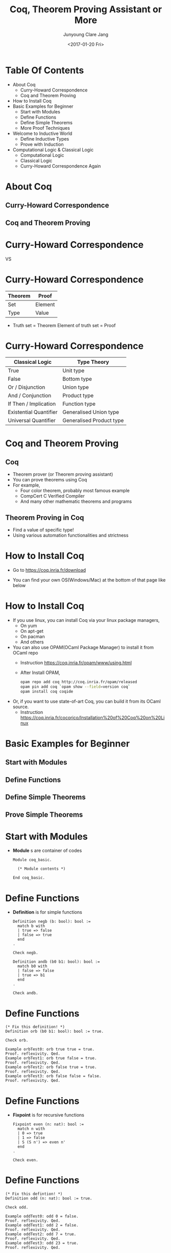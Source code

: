 #+TITLE: Coq, Theorem Proving Assistant or More

#+AUTHOR: Junyoung Clare Jang

#+DATE: <2017-01-20 Fri>

#+EPRESENT_FRAME_LEVEL: 1
































* Table Of Contents


  - About Coq
    - Curry-Howard Correspondence
    - Coq and Theorem Proving
  - How to Install Coq
  - Basic Examples for Beginner
    - Start with Modules
    - Define Functions
    - Define Simple Theorems
    - More Proof Techniques
  - Welcome to Inductive World
    - Define Inductive Types
    - Prove with Induction
  - Computational Logic & Classical Logic
    - Computational Logic
    - Classical Logic
    - Curry-Howard Correspondence Again

* About Coq

** Curry-Howard Correspondence
** Coq and Theorem Proving

* Curry-Howard Correspondence



       [[./img/Curry.jpg]] VS [[file:./img/Howard.jpg]]

* Curry-Howard Correspondence


# |      <r10> | <l10>      |
  |------------+------------|
  |    Theorem | Proof      |
  |------------+------------|
  |        Set | Element    |
  |       Type | Value      |
  |------------+------------|


  - Truth set = Theorem
    Element of truth set = Proof

     [[./img/Truth-set.jpg]]

* Curry-Howard Correspondence


# |                    <r> | <l>                      |
  |------------------------+--------------------------|
  |        Classical Logic | Type Theory              |
  |------------------------+--------------------------|
  |                   True | Unit type                |
  |                  False | Bottom type              |
  |       Or / Disjunction | Union type               |
  |      And / Conjunction | Product type             |
  |  If Then / Implication | Function type            |
  | Existential Quantifier | Generalised Union type   |
  |   Universal Quantifier | Generalised Product type |
  |------------------------+--------------------------|

* Coq and Theorem Proving

** Coq

  -  Theorem prover (or Theorem proving assistant)
  -  You can prove theorems using Coq
  -  For example,
    -  Four color theorem, probably most famous example
    -  CompCert C Verified Compiler
    -  And many other mathematic theorems and programs

** Theorem Proving in Coq

  -  Find a value of specific type!
  -  Using various automation functionalities and strictness

* How to Install Coq


  -  Go to
    [[https://coq.inria.fr/download]]

  -  You can find your own OS(Windows/Mac) at the bottom of that page like below
    [[file:./img/coq-download.jpg]]

* How to Install Coq


  -  If you use linux, you can install Coq via your linux package managers,
    -  On yum
    -  On apt-get
    -  On pacman
    -  And others

  -  You can also use OPAM(OCaml Package Manager) to install it from OCaml repo
    -  Instruction
      [[https://coq.inria.fr/opam/www/using.html]]
    -  After Install OPAM,
      #+BEGIN_SRC sh
        opam repo add coq http://coq.inria.fr/opam/released
        opam pin add coq `opam show --field=version coq`
        opam install coq coqide
      #+END_SRC

  -  Or, if you want to use state-of-art Coq, you can build it from its OCaml source.
    -  Instruction
      [[https://coq.inria.fr/cocorico/Installation%20of%20Coq%20on%20Linux]]

* Basic Examples for Beginner

** Start with Modules
** Define Functions
** Define Simple Theorems
** Prove Simple Theorems

* Start with Modules


  -  *Module* s are container of codes

    #+BEGIN_SRC coq
      Module coq_basic.

        (* Module contents *)

      End coq_basic.
    #+END_SRC

* Define Functions


  -  *Definition* is for simple functions

    #+BEGIN_SRC coq
      Definition negb (b: bool): bool :=
        match b with
        | true => false
        | false => true
        end
      .

      Check negb.

      Definition andb (b0 b1: bool): bool :=
        match b0 with
        | false => false
        | true => b1
        end
      .

      Check andb.
    #+END_SRC

* Define Functions


  #+BEGIN_SRC coq
    (* Fix this definition! *)
    Definition orb (b0 b1: bool): bool := true.

    Check orb.

    Example orbTest0: orb true true = true.
    Proof. reflexivity. Qed.
    Example orbTest1: orb true false = true.
    Proof. reflexivity. Qed.
    Example orbTest2: orb false true = true.
    Proof. reflexivity. Qed.
    Example orbTest3: orb false false = false.
    Proof. reflexivity. Qed.
  #+END_SRC

* Define Functions


  - *Fixpoint* is for recursive functions

    #+BEGIN_SRC coq
      Fixpoint even (n: nat): bool :=
        match n with
        | 0 => true
        | 1 => false
        | S (S n') => even n'
        end
      .

      Check even.
    #+END_SRC

* Define Functions


  #+BEGIN_SRC coq
    (* Fix this defintion! *)
    Definition odd (n: nat): bool := true.

    Check odd.

    Example oddTest0: odd 0 = false.
    Proof. reflexivity. Qed.
    Example oddTest1: odd 2 = false.
    Proof. reflexivity. Qed.
    Example oddTest2: odd 7 = true.
    Proof. reflexivity. Qed.
    Example oddTest3: odd 23 = true.
    Proof. reflexivity. Qed.
  #+END_SRC

* Define Functions


  - *Type* is type for Type variables

    #+BEGIN_SRC coq
      Definition applyOnceX (X: Type) (f: X -> X) (x: X): X :=
        f x
      .

      Check applyOnce.

      Fixpoint applyNTimesX (X: Type) (n: nat) (f: X -> X) (x: X): X :=
        match n with
        | 0 => x
        | S n' => applyNTimesX X n' f (f x)
        end
      .

      Check applyNTimes
    #+END_SRC

* Define Functions


  - We also can use implicit arguments.

    #+BEGIN_SRC coq
      Definition applyOnce {X: Type} (f: X -> X) (x: X): X :=
        f x
      .

      Check applyOnce.
      Check @applyOnce.

      Fixpoint applyNTimes {X: Type} (n: nat) (f: X -> X) (x: X): X :=
        match n with
        | 0 => x
        | S n' => applyNTimes n' f (f x)
        end
      .

      Check applyNTimes.
      Check @applyNTimes.
    #+END_SRC

* Define Simple Theorems


  - In proof, we use tactics to make _a value of the type_.
  - Tactics make value finding easier to understand.

* Define Simple Theorems

  
  -  Using *simpl* and *reflexivity*.

    #+BEGIN_SRC coq
      Theorem silly0:
        1 + 1 = 2.
      Proof.
        simpl.
        reflexivity.
      Qed.

      Theorem silly1: forall (n: nat),
        n = n.
      Proof.
        reflexivity.
      Qed.
    #+END_SRC

* Define Simple Theorems


  -  Using *intro* / *intros* and *rewrite*

    #+BEGIN_SRC coq
      Theorem plus_O_n: forall (n: nat),
          0 + n = n.
      Proof.
        intro n.
        reflexivity.
      Qed.

      (* How about plus_n_O ??? *)

      Theorem plus_id_simple: forall (n m: nat),
          n = m ->
          n + n = m + m.
      Proof.
        intros n m.
        intro H.
        rewrite -> H.
        reflexivity.
      Qed.
    #+END_SRC

* Define Simple Theorems


  #+BEGIN_SRC coq
    Theorem plus_id_complex: forall (n m o: nat),
        n = m ->
        m = o ->
        n + m = m + o.
    Proof.
    Admitted.
  #+END_SRC

* More Proof Techniques


  -  *destruct* Divide a value into patterns
    (with labels like -, +, *, --, ...)
  
    #+BEGIN_SRC coq
      Theorem andb_b_false: forall b,
          andb b false = false.
      Proof.
        intro b.
        destruct b.
        - reflexivity.
        - reflexivity.
      Qed.
    #+END_SRC

* More Proof Techniques


  #+BEGIN_SRC coq
    Theorem andb_orb_eq: forall b0 b1,
        andb b0 b1 = orb b0 b1 ->
        b0 = b1.
    Proof.
    Admitted.
  #+END_SRC

* More Proof Techniques


  -  By using *intros [case1 | case2 | ...]*,
    you can apply *intros* and *destruct* at same time.

    #+BEGIN_SRC coq
      Theorem beq_nat_plus1_O: forall (n: nat),
          beq_nat (n + 1) 0 = false.
      Proof.
        intros [|n].
        - reflexivity.
        - reflexivity.
      Qed.    
    #+END_SRC
* Welcome to Inductive World

** Define Inductive Types
** Prove with Induction

* Define Inductive Types
  
  
  - Can natural number, *nat* be defined by inductive way?

    #+BEGIN_SRC coq
      Inductive nat :=
      | O: nat
      | S: nat -> nat
      .
    #+END_SRC

* Define Inductive Types
  
  
  - How about boolean, *bool*?

    #+BEGIN_SRC coq
      Inductive bool :=
      | true: bool
      | false: bool
      .
    #+END_SRC

* Define Inductive Types
  
  
  - And list?

    #+BEGIN_SRC coq
      Inductive list (X: Type) :=
      | nil: list X
      | cons: X -> list X -> list X
      .

      Check nil.
      Check cons bool false (cons bool true (nil bool)).
    #+END_SRC

* Define Inductive Types


  - Or more elegant list with *Arguments* statement to make implicit arguments.

    #+BEGIN_SRC coq
      Inductive list (X: Type) :=
      | nil: list X
      | cons: X -> list X -> list X
      .

      Arguments nil {X}.
      Arguments cons {X} _ _.

      Check nil.
      Check cons false (cons true nil).
    #+END_SRC

* Define Inductive Types


  - Inductively defined types can use *inversion* tactics.
  - *inversion* checks constructor of value,
    and extract conditions if possible.

    #+BEGIN_SRC coq
      Theorem zero_is_one_than: forall P,
          0 = 1 -> P.
      Proof. intros P contra. inversion contra. Qed.

      Theorem only_one_head: forall X (l: list X) h0 h1 t0 t1,
          l = cons h0 t0 ->
          l = cons h1 t1 ->
          h0 = h1.
      Proof.
        intros X l h0 h1 t0 t1 H0 H1.
        destruct l.
        - inversion H0.
        - inversion H0. inversion H1. rewrite <- H2, <-H4. reflexivity.
      Qed.

    #+END_SRC

* Prove with Induction

  - By *induction* tactic,

    #+BEGIN_SRC coq
      Theorem plus_n_O: forall n,
          n + 0 = n.
      Proof.
        intros n.
        induction n.
        - reflexivity.
        - simpl. rewrite -> IHn. reflexivity.
      Qed.

      Theorem plus_Sn_m_n_Sm: forall n m,
          S n + m = n + S m.
      Proof.
        intros n m.
        induction n.
        - reflexivity.
        - simpl. rewrite <- IHn. reflexivity.
      Qed.
    #+END_SRC

* Prove with Induction


  #+BEGIN_SRC coq
    Theorem plus_comm: forall n m,
        n + m = m + n.
    Proof.
    Admitted.
  #+END_SRC

* Prove with Induction


  - We also can apply induction to list.

    #+BEGIN_SRC coq
      Fixpoint length {X: Type} (l: list X): nat :=
        match l with
        | nil => 0
        | cons h t => S (length t)
        end
      .

      Fixpoint app {X: Type} (l0 l1: list X): list X :=
        match l0 with
        | nil => l1
        | cons h0 t0 => cons h0 (app t0 l1)
        end
      .
    #+END_SRC

* Prove with Induction


  - We also can apply induction to list.

    #+BEGIN_SRC coq
      Theorem app_length: forall X (l0 l1: list X),
          length l0 + length l1 = length (app l0 l1).
      Proof.
        intros X l0 l1.
        induction l0.
        - reflexivity.
        - simpl. rewrite IHl0. reflexivity.
      Qed.
    #+END_SRC

* Prove with Induction


  - Actually, any _inductive types_ can be destructed by *induction*.
  - This includes natural numbers, list, and many other user-defined types.

* Prove with Induction


  #+BEGIN_SRC coq
    Fixpoint snoc {X: Type} (x: X) (l: list X): list X :=
      (* This must do cons in reverse direction *)
      l
    .

    Fixpoint reverse {X: Type} (l: list X): list X :=
      (* This must make reversed list of l *)
      l
    .

    Lemma snoc_length: forall X (x: X) (l: list X),
        length (snoc x l) = S (length l).
    Proof.
    Admitted.

    Theorem reverse_length: forall X (l: list X),
        length l = length (reverse l).
    Proof.
    Admitted.  
  #+END_SRC

* Computational Logic & Classical Logic

** Computational Logic
** Classical Logic
** Curry-Howard Correspondence Again

* Computational Logic


  - *Prop* is the type of Propositions.

    #+BEGIN_SRC coq
      Check 1 = 1.
      Check forall n m: nat, n + m = m + n.
      Check 1 = 2.
      Check forall n: nat, n = 2.

      Locate "=".
      Check eq.
      Check @eq.
      Print eq.
    #+END_SRC

* Computational Logic


  - *and*, i.e. conjunction can be defined with following expression.

    #+BEGIN_SRC coq
      Inductive and (A B: Prop): Prop :=
      | conj: A /\ B

      where "A /\ B" := (and A B): type_scope
      .

      Locate "/\".
      Print and.
    #+END_SRC

* Computational Logic


  - *or*, i.e. disjunction can be defined with following expression.

    #+BEGIN_SRC coq
      Inductive or (A B: Prop): Prop :=
      | or_introl: A -> A \/ B
      | or_intror: B -> A \/ B

      where "A \/ B" := (or A B): type_scope
      .

      Locate "\/".
      Print or.
    #+END_SRC

* Computational Logic


  - *not*, i.e. negation can be defined with following expression.

    #+BEGIN_SRC coq
      Definition not (P: Prop) :=
        P -> False
      .
      Notation "~ P" := (not P) : type_scope.

      Locate "~".
      Print not.
    #+END_SRC

* Computational Logic


  - Then what is the *False*?

    #+BEGIN_SRC coq
      Inductive False: Prop :=
      .

      Print False.
    #+END_SRC

* Computational Logic


  - Finally, trivial *True*.

    #+BEGIN_SRC coq
      Inductive True :=
      | I: True
      .

      Print True.
    #+END_SRC

* Computational Logic


  - *iff*, i.e. if and only if is,

    #+BEGIN_SRC coq
      Definition iff (P Q: Prop): Prop :=
        (P -> Q) /\ (Q -> P)
      .
      Notation "P <-> Q" := (iff P Q): type_scope.

      Locate "<->".
      Print iff.
    #+END_SRC

* Computational Logic


  - *ex*, i.e. existential quantifier

    #+BEGIN_SRC coq
      Inductive ex (A: Type) (P: A -> Prop): Prop :=
      | ex_intro: forall x: A, P x -> ex A P.
      Notation "'exists' x .. y , p" := (ex (fun x => .. (ex (fun y => p)) ..))
                                          (at level 200, x binder, right associativity,
                                           format "'[' 'exists' '/ ' x .. y , '/ ' p ']'")
                                        : type_scope.

      Locate "exists".
      Print ex.
    #+END_SRC

* Computational Logic


  - Simple propositions.
  - *apply* is a tactic for applying preexisting proof to current one.

    #+BEGIN_SRC coq
      Theorem truth:
        True.
      Proof.
        apply I.
      Qed.

      Theorem ex_falso_quodlibet: forall P,
          False -> P.
      Proof.
        intros P contra.
        destruct contra.
      Qed.
    #+END_SRC

* Computational Logic


  - Commutative properties of *and* and *or*.
  - *split* is just a alias of *apply conj*
    and *right* / *left* are just aliases of *apply or_intror* / *apply or_introl*.

    #+BEGIN_SRC coq
      Theorem and_comm: forall P Q,
          P /\ Q -> Q /\ P.
      Proof.
        intros P Q [HP HQ]. split.
        - apply HQ.
        - apply HP.
      Qed.

      Theorem or_comm: forall P Q,
          P \/ Q -> Q \/ P.
      Proof.
        intros P Q [HP | HQ].
        - right. apply HP.
        - left. apply HQ.
      Qed.
    #+END_SRC

* Computational Logic


  - Reflective property of *iff*.

    #+BEGIN_SRC coq
      Theorem iff_refl: forall P,
          P <-> P.
      Proof.
        intros P.
        split.
        - intro H. apply H.
        - intro H. apply H.
      Qed.
    #+END_SRC

* Computational Logic


  - Symmetric property of *iff*.

    #+BEGIN_SRC coq
      Theorem iff_sym: forall P Q,
          (P <-> Q) -> (Q <-> P).
      Proof.
        intros P Q [HPQ HQP]. split.
        - apply HQP.
        - apply HPQ.
      Qed.
    #+END_SRC

* Computational Logic


  - Transitive property of *iff*

    #+BEGIN_SRC coq
      Theorem iff_trans: forall P Q R,
          (P <-> Q) -> (Q <-> R) -> (P <-> R).
      Proof.
        intros P Q R [HPQ HQP] [HQR HRQ]. split.
        - intros HP. apply HQR. apply HPQ. apply HP.
        - intros HR. apply HQP. apply HRQ. apply HR.
      Qed.
    #+END_SRC

* Computational Logic


  #+BEGIN_SRC coq
    Theorem or_distributes_over_and: forall P Q R,
        P \/ (Q /\ R) <-> (P \/ Q) /\ (P \/ R).
    Proof.
    Admitted.
  #+END_SRC

* Computational Logic


  - Some trivial (but important) example for existential quantifier.
  - *... in ...* can use with many tactics to apply it to (specific) hypothesis.

    #+BEGIN_SRC coq
      Theorem forall_then_not_exists_not: forall X (P: X -> Prop),
          (forall x, P x) -> ~ (exists x, ~ P x).
      Proof.
        intros X P HA HEnot.
        inversion HEnot.
        apply H. apply HA.
      Qed.

      Theorem forall_not_then_not_exists: forall X (P: X -> Prop),
          (forall x, ~ P x) -> ~ (exists x, P x).
      Proof.
        intros X P HAnot HE.
        inversion HE. apply HAnot in H. apply H.
      Qed.

      (* How about opposite implication? *)
    #+END_SRC

* Computational Logic


  #+BEGIN_SRC coq
    Theorem exists_then_not_forall_not: forall X (P: X -> Prop),
      (exists x, P x) -> ~ (forall x, ~ P x).
    Proof.
    Admitted.

    Theorem exists_not_then_not_forall: forall X (P: X -> Prop),
        (exists x, ~ P x) -> ~ (forall x, P x).
    Proof.
    Admitted.
      (* How about opposite implication? *)
  #+END_SRC

* Classical Logic


  - Logic in Coq, _Calculus of Introduction_ differs from Classical (Set Theory) Logic.
  - For example,
    1. Coq can't comparing functions.
    2. Coq can't exclude middle, i.e. we can't use related classical propositions.

* Classical Logic


  - To compare functions, we need to use so called *Axiom*,
    to introduce *functional_extensionality*.

    #+BEGIN_SRC coq
      Axiom functional_extensionality: forall {X Y: Type} {f g: X -> Y},
          (forall x, f x = g x) -> f = g.

      Example plus_comm_lambda: plus = fun n m => m + n.
      Proof. apply functional_extensionality. intros n.
             apply functional_extensionality. intros m.
             apply plus_comm. Qed.
    #+END_SRC

* Classical Logic


  - Likewise, to use classical propositions like excluded middle, use *Axiom*

    #+BEGIN_SRC coq
      Axiom excluded_middle: forall P, P \/ ~P.
    #+END_SRC

* Classical Logic


  - Or for restricted way, use *Definition* and add it to premise.
  - *assert* is a tactic that add inline lemma using current environment.
  - *exists x* is just a synonym of *apply (ex_intro x)*.

    #+BEGIN_SRC coq
      Definition excluded_middle: Prop := forall P, P \/ ~P.

      Theorem not_exists_not_then_forall: forall X (P: X -> Prop),
        excluded_middle ->
          ~ (exists x, ~ P x) -> (forall x, P x).
      Proof.
        intros X P HExMid HnotEnot x.
        assert (P x \/ ~ P x).
        - apply HExMid.
        - destruct H as [HP | HnotP].
          + apply HP.
          + exfalso. apply HnotEnot.
            exists x. apply HnotP.
      Qed.
    #+END_SRC

* Classical Logic


  #+BEGIN_SRC coq
    Definition peirce := forall P Q: Prop, ((P->Q)->P)->P.

    Definition double_negation_elimination := forall P:Prop, ~~P -> P.

    Definition de_morgan_not_and_not := forall P Q:Prop, ~(~P /\ ~Q) -> P\/Q.

    Definition implies_to_or := forall P Q:Prop, (P->Q) -> (~P\/Q).

    (* Prove that these classical propositions are equivalent.
     ,* In the other world, show that
     ,* for any two of these propositions, biconditional(iff) is satisfied. *)
  #+END_SRC

* Curry-Howard Correspondence Again


  - Curry-Howard does not claim that,
    - every true propositions of set theory or classical logic
      is true on type theory
    - every provable propositions of set theory or classical logic
      is provable on type theory
  - Curry-Howard does claim that,
    - When you use corresponding axioms,
      every true propositions of set theory or classical logic
      is true on type theory
    - You can find corresponding proposition of type theory
      for each of propositions in set theory.
